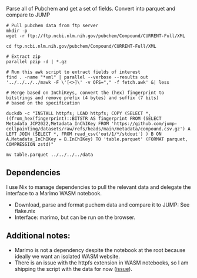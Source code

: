 
Parse all of Pubchem and get a set of fields. Convert into parquet and compare to JUMP
#+begin_src shell
  # Pull pubchem data from ftp server
  mkdir -p 
  wget -r ftp://ftp.ncbi.nlm.nih.gov/pubchem/Compound/CURRENT-Full/XML

  cd ftp.ncbi.nlm.nih.gov/pubchem/Compound/CURRENT-Full/XML

  # Extract zip
  parallel pzip -d | *.gz

  # Run this awk script to extract fields of interest
  find . -name "*xml" | parallel --verbose --results out '../../../../mawk -F \'[<>]\' -v OFS="," -f fetch.awk' &| less

  # Merge based on InChiKeys, convert the (hex) fingerprint to bitstrings and remove prefix (4 bytes) and suffix (7 bits)  
  # based on the specification

  duckdb -c "INSTALL httpfs; LOAD httpfs; COPY (SELECT *,((from_hex(fingerprint)::BITSTR AS fingerprint FROM (SELECT Metadata_JCP2022,Metadata_InChIKey FROM 'https://github.com/jump-cellpainting/datasets/raw/refs/heads/main/metadata/compound.csv.gz') A LEFT JOIN (SELECT *, FROM read_csv('out/1/*/stdout') ) B ON A.Metadata_InChIKey = B.InChIKey) TO 'table.parquet' (FORMAT parquet, COMPRESSION zstd)"
  
  mv table.parquet ../../../../data
  #+end_src
  
** Dependencies
I use Nix to manage dependencies to pull the relevant data and delegate the interface to a Marimo WASM notebook.

- Download, parse and format puchem data and compare it to JUMP: See flake.nix
- Interface: marimo, but can be run on the browser.
  
** Additional notes:
- Marimo is not a dependency despite the notebook at the root because ideally we want an isolated WASM website.
- There is an issue with the httpfs extension in WASM notebooks, so I am shipping the script with the data for now ([[https://github.com/marimo-team/marimo/issues/4308][issue]]).
